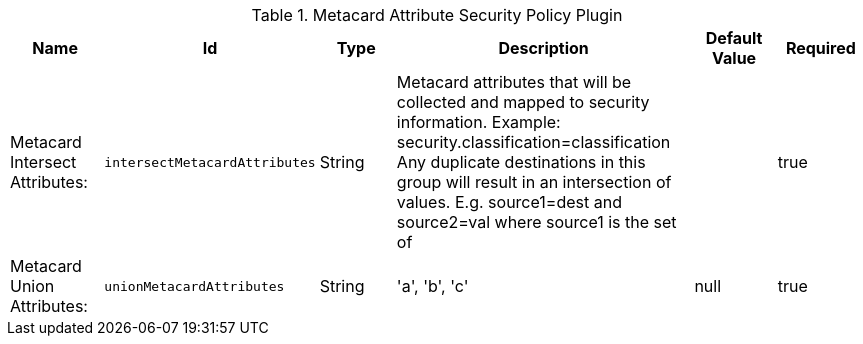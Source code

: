 :title: Metacard Attribute Security Policy Plugin
:id: org.codice.ddf.catalog.security.policy.metacard.MetacardAttributeSecurityPolicyPlugin
:type: table
:status: published
:application: ${ddf-catalog}
:summary: Metacard Attribute Security Policy Plugin.

.[[org.codice.ddf.catalog.security.policy.metacard.MetacardAttributeSecurityPolicyPlugin]]Metacard Attribute Security Policy Plugin
[cols="1,1m,1,3,1,1" options="header"]
|===

|Name
|Id
|Type
|Description
|Default Value
|Required

|Metacard Intersect Attributes:
|intersectMetacardAttributes
|String
|Metacard attributes that will be collected and mapped to security information. Example: security.classification=classification Any duplicate destinations in this group will result in an intersection of values. E.g. source1=dest and source2=val where source1 is the set of
|
|true

|Metacard Union Attributes:
|unionMetacardAttributes
|String
|'a', 'b', 'c'
|null
|true

|===

